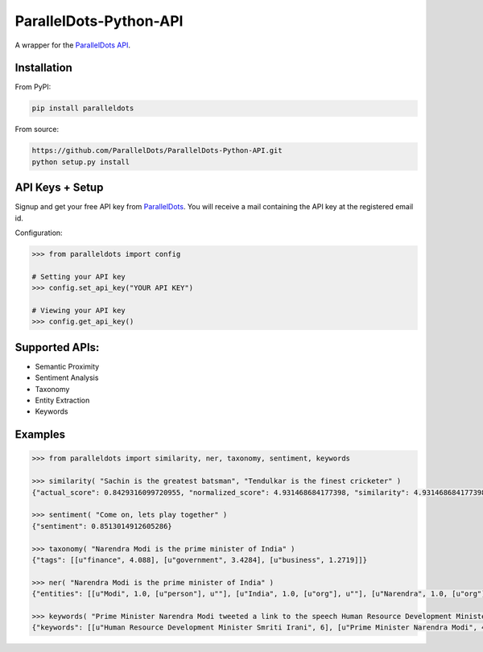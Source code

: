 ParallelDots-Python-API
=======================

A wrapper for the `ParallelDots API <http://www.paralleldots.com>`__.

.. image:: https://badge.fury.io/py/paralleldots.png
    :target: http://badge.fury.io/py/paralleldots
.. image:: https://travis-ci.org/ParallelDots/ParallelDots-Python-API.svg?branch=master
    :target: https://travis-ci.org/ParallelDots/ParallelDots-Python-API
    
Installation
------------
From PyPI:

.. code:: bash
	
	pip install paralleldots


From source:

.. code:: bash

	https://github.com/ParallelDots/ParallelDots-Python-API.git
	python setup.py install

API Keys + Setup
----------------
Signup and get your free API key from  `ParallelDots <http://www.paralleldots.com/pricing>`__.
You will receive a mail containing the API key at the registered email id.

Configuration:

.. code:: python

	>>> from paralleldots import config

	# Setting your API key
	>>> config.set_api_key("YOUR API KEY")

	# Viewing your API key
	>>> config.get_api_key()



Supported APIs:
---------------

- Semantic Proximity
- Sentiment Analysis
- Taxonomy
- Entity Extraction
- Keywords

Examples
--------

.. code:: python

	>>> from paralleldots import similarity, ner, taxonomy, sentiment, keywords

	>>> similarity( "Sachin is the greatest batsman", "Tendulkar is the finest cricketer" )
	{"actual_score": 0.8429316099720955, "normalized_score": 4.931468684177398, "similarity": 4.931468684177398}

	>>> sentiment( "Come on, lets play together" )
	{"sentiment": 0.8513014912605286}

	>>> taxonomy( "Narendra Modi is the prime minister of India" )
	{"tags": [[u"finance", 4.088], [u"government", 3.4284], [u"business", 1.2719]]}

	>>> ner( "Narendra Modi is the prime minister of India" )
	{"entities": [[u"Modi", 1.0, [u"person"], u""], [u"India", 1.0, [u"org"], u""], [u"Narendra", 1.0, [u"org"], u""]]}

	>>> keywords( "Prime Minister Narendra Modi tweeted a link to the speech Human Resource Development Minister Smriti Irani made in the Lok Sabha during the debate on the ongoing JNU row and the suicide of Dalit scholar Rohith Vemula at the Hyderabad Central University." )
	{"keywords": [[u"Human Resource Development Minister Smriti Irani", 6], [u"Prime Minister Narendra Modi", 4], [u"Hyderabad Central University", 3], [u"ongoing JNU row", 3], [u"Dalit scholar", 2], [u"Lok Sabha", 2], [u"Rohith Vemula", 2]]}